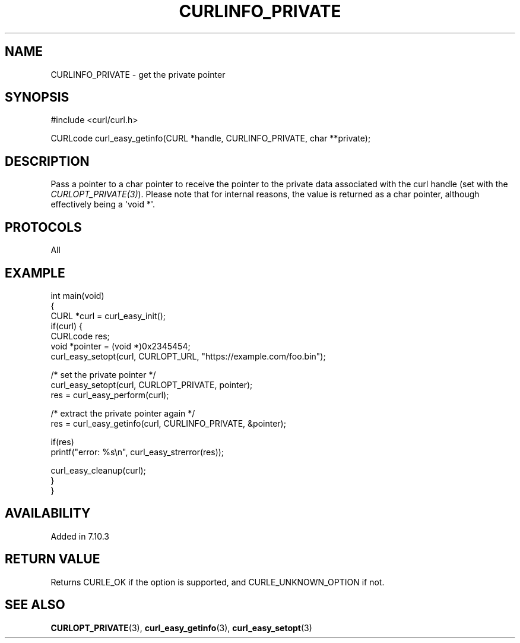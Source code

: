 .\" generated by cd2nroff 0.1 from CURLINFO_PRIVATE.md
.TH CURLINFO_PRIVATE 3 "2025-07-18" libcurl
.SH NAME
CURLINFO_PRIVATE \- get the private pointer
.SH SYNOPSIS
.nf
#include <curl/curl.h>

CURLcode curl_easy_getinfo(CURL *handle, CURLINFO_PRIVATE, char **private);
.fi
.SH DESCRIPTION
Pass a pointer to a char pointer to receive the pointer to the private data
associated with the curl handle (set with the \fICURLOPT_PRIVATE(3)\fP).
Please note that for internal reasons, the value is returned as a char
pointer, although effectively being a \(aqvoid *\(aq.
.SH PROTOCOLS
All
.SH EXAMPLE
.nf
int main(void)
{
  CURL *curl = curl_easy_init();
  if(curl) {
    CURLcode res;
    void *pointer = (void *)0x2345454;
    curl_easy_setopt(curl, CURLOPT_URL, "https://example.com/foo.bin");

    /* set the private pointer */
    curl_easy_setopt(curl, CURLOPT_PRIVATE, pointer);
    res = curl_easy_perform(curl);

    /* extract the private pointer again */
    res = curl_easy_getinfo(curl, CURLINFO_PRIVATE, &pointer);

    if(res)
      printf("error: %s\\n", curl_easy_strerror(res));

    curl_easy_cleanup(curl);
  }
}
.fi
.SH AVAILABILITY
Added in 7.10.3
.SH RETURN VALUE
Returns CURLE_OK if the option is supported, and CURLE_UNKNOWN_OPTION if not.
.SH SEE ALSO
.BR CURLOPT_PRIVATE (3),
.BR curl_easy_getinfo (3),
.BR curl_easy_setopt (3)
